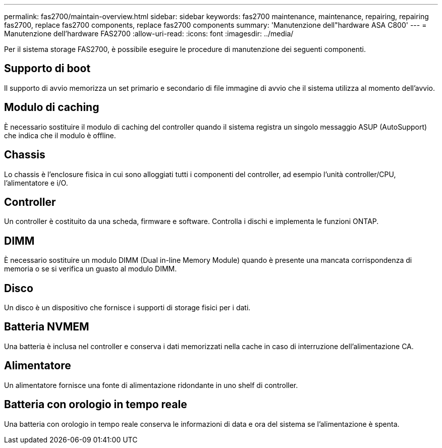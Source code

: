 ---
permalink: fas2700/maintain-overview.html 
sidebar: sidebar 
keywords: fas2700 maintenance, maintenance, repairing, repairing fas2700, replace fas2700 components, replace fas2700 components 
summary: 'Manutenzione dell"hardware ASA C800' 
---
= Manutenzione dell'hardware FAS2700
:allow-uri-read: 
:icons: font
:imagesdir: ../media/


[role="lead"]
Per il sistema storage FAS2700, è possibile eseguire le procedure di manutenzione dei seguenti componenti.



== Supporto di boot

Il supporto di avvio memorizza un set primario e secondario di file immagine di avvio che il sistema utilizza al momento dell'avvio.



== Modulo di caching

È necessario sostituire il modulo di caching del controller quando il sistema registra un singolo messaggio ASUP (AutoSupport) che indica che il modulo è offline.



== Chassis

Lo chassis è l'enclosure fisica in cui sono alloggiati tutti i componenti del controller, ad esempio l'unità controller/CPU, l'alimentatore e i/O.



== Controller

Un controller è costituito da una scheda, firmware e software. Controlla i dischi e implementa le funzioni ONTAP.



== DIMM

È necessario sostituire un modulo DIMM (Dual in-line Memory Module) quando è presente una mancata corrispondenza di memoria o se si verifica un guasto al modulo DIMM.



== Disco

Un disco è un dispositivo che fornisce i supporti di storage fisici per i dati.



== Batteria NVMEM

Una batteria è inclusa nel controller e conserva i dati memorizzati nella cache in caso di interruzione dell'alimentazione CA.



== Alimentatore

Un alimentatore fornisce una fonte di alimentazione ridondante in uno shelf di controller.



== Batteria con orologio in tempo reale

Una batteria con orologio in tempo reale conserva le informazioni di data e ora del sistema se l'alimentazione è spenta.
